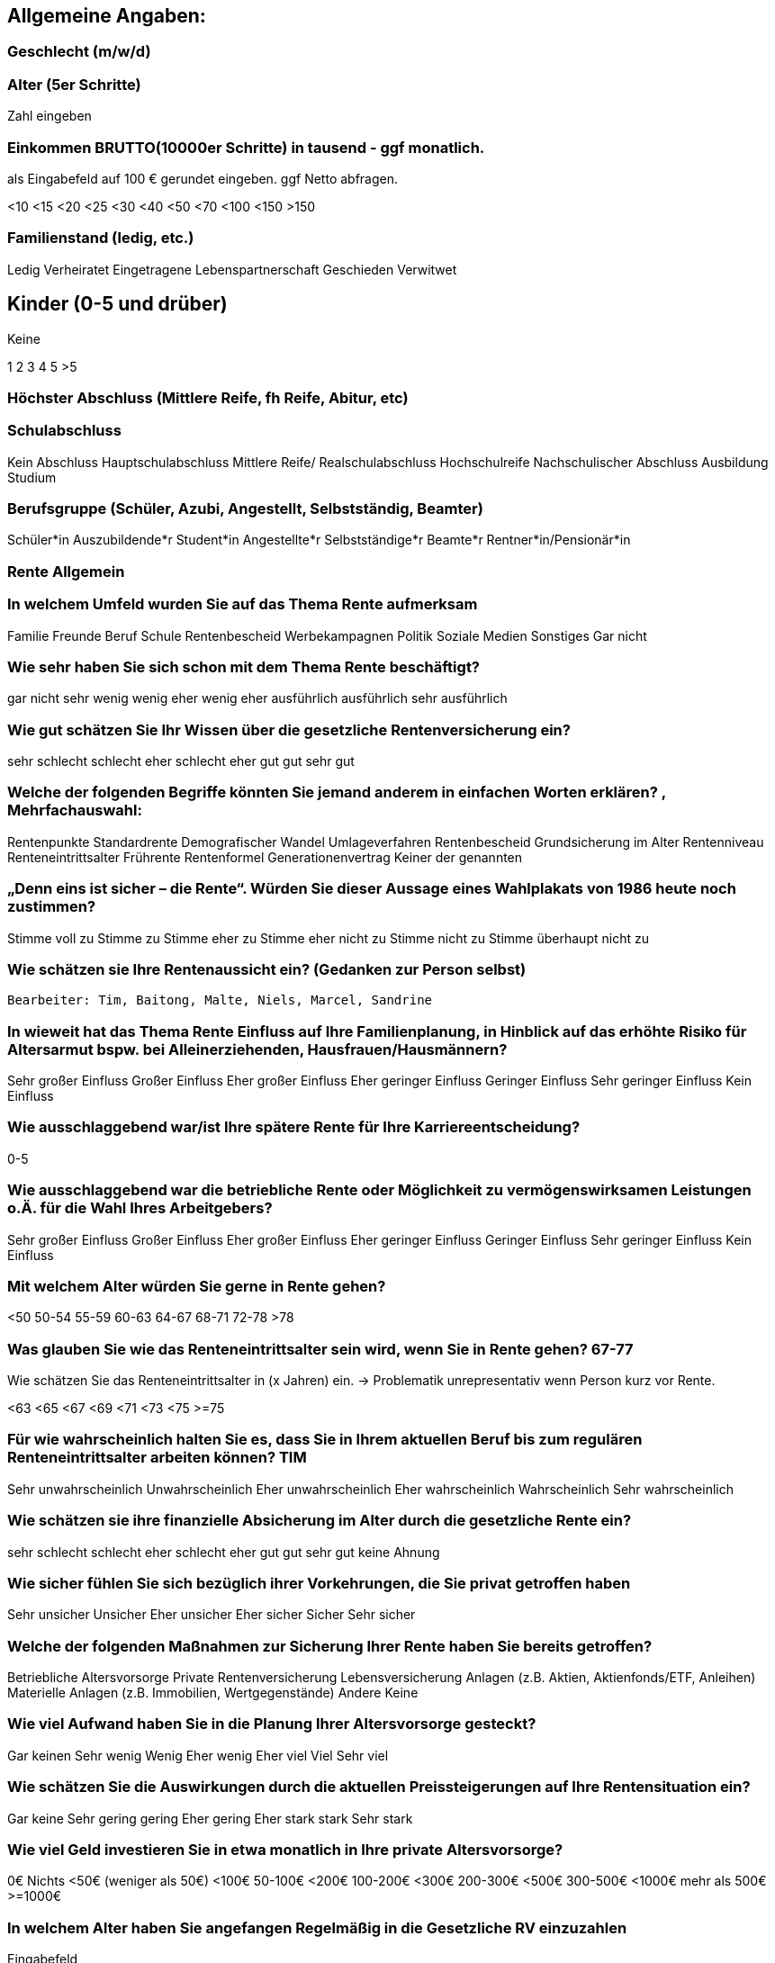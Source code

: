 == Allgemeine Angaben:

=== Geschlecht (m/w/d)

=== Alter (5er Schritte)

Zahl eingeben

=== Einkommen BRUTTO(10000er Schritte) in tausend - ggf monatlich.

als Eingabefeld auf 100 € gerundet eingeben. ggf Netto abfragen.

<10 <15 <20 <25 <30 <40 <50 <70 <100 <150 >150

=== Familienstand (ledig, etc.)

Ledig Verheiratet Eingetragene Lebenspartnerschaft Geschieden Verwitwet

== Kinder (0-5 und drüber)

Keine

1 2 3 4 5 >5

=== Höchster Abschluss (Mittlere Reife, fh Reife, Abitur, etc)

=== Schulabschluss

Kein Abschluss Hauptschulabschluss Mittlere Reife/ Realschulabschluss Hochschulreife Nachschulischer Abschluss Ausbildung Studium

=== Berufsgruppe (Schüler, Azubi, Angestellt, Selbstständig, Beamter)

Schüler*in Auszubildende*r Student*in Angestellte*r Selbstständige*r Beamte*r Rentner*in/Pensionär*in

=== Rente Allgemein

=== In welchem Umfeld wurden Sie auf das Thema Rente aufmerksam

Familie Freunde Beruf Schule Rentenbescheid Werbekampagnen Politik Soziale Medien Sonstiges Gar nicht

=== Wie sehr haben Sie sich schon mit dem Thema Rente beschäftigt?

gar nicht sehr wenig wenig eher wenig eher ausführlich ausführlich sehr ausführlich

=== Wie gut schätzen Sie Ihr Wissen über die gesetzliche Rentenversicherung ein?

sehr schlecht schlecht eher schlecht eher gut gut sehr gut

=== Welche der folgenden Begriffe könnten Sie jemand anderem in einfachen Worten erklären? , Mehrfachauswahl:

Rentenpunkte Standardrente Demografischer Wandel Umlageverfahren Rentenbescheid Grundsicherung im Alter Rentenniveau Renteneintrittsalter Frührente Rentenformel Generationenvertrag Keiner der genannten

=== „Denn eins ist sicher – die Rente“. Würden Sie dieser Aussage eines Wahlplakats von 1986 heute noch zustimmen?

Stimme voll zu Stimme zu Stimme eher zu Stimme eher nicht zu Stimme nicht zu Stimme überhaupt nicht zu

=== Wie schätzen sie Ihre Rentenaussicht ein? (Gedanken zur Person selbst)

 Bearbeiter: Tim, Baitong, Malte, Niels, Marcel, Sandrine

=== In wieweit hat das Thema Rente Einfluss auf Ihre Familienplanung, in Hinblick auf das erhöhte Risiko für Altersarmut bspw. bei Alleinerziehenden, Hausfrauen/Hausmännern?

Sehr großer Einfluss Großer Einfluss Eher großer Einfluss Eher geringer Einfluss Geringer Einfluss Sehr geringer Einfluss Kein Einfluss

=== Wie ausschlaggebend war/ist Ihre spätere Rente für Ihre Karriereentscheidung?

0-5

=== Wie ausschlaggebend war die betriebliche Rente oder Möglichkeit zu vermögenswirksamen Leistungen o.Ä. für die Wahl Ihres Arbeitgebers?

Sehr großer Einfluss Großer Einfluss Eher großer Einfluss Eher geringer Einfluss Geringer Einfluss Sehr geringer Einfluss Kein Einfluss

=== Mit welchem Alter würden Sie gerne in Rente gehen?

<50 50-54 55-59 60-63 64-67 68-71 72-78 >78

=== Was glauben Sie wie das Renteneintrittsalter sein wird, wenn Sie in Rente gehen? 67-77

Wie schätzen Sie das Renteneintrittsalter in (x Jahren) ein. -> Problematik unrepresentativ wenn Person kurz vor Rente.

<63 <65 <67 <69 <71 <73 <75 >=75

=== Für wie wahrscheinlich halten Sie es, dass Sie in Ihrem aktuellen Beruf bis zum regulären Renteneintrittsalter arbeiten können?	TIM

Sehr unwahrscheinlich Unwahrscheinlich Eher unwahrscheinlich Eher wahrscheinlich Wahrscheinlich Sehr wahrscheinlich

=== Wie schätzen sie ihre finanzielle Absicherung im Alter durch die gesetzliche Rente ein?

sehr schlecht schlecht eher schlecht eher gut gut sehr gut keine Ahnung

=== Wie sicher fühlen Sie sich bezüglich ihrer Vorkehrungen, die Sie privat getroffen haben

Sehr unsicher Unsicher Eher unsicher Eher sicher Sicher Sehr sicher

=== Welche der folgenden Maßnahmen zur Sicherung Ihrer Rente haben Sie bereits getroffen?

Betriebliche Altersvorsorge Private Rentenversicherung Lebensversicherung Anlagen (z.B. Aktien, Aktienfonds/ETF, Anleihen) Materielle Anlagen (z.B. Immobilien, Wertgegenstände) Andere Keine

=== Wie viel Aufwand haben Sie in die Planung Ihrer Altersvorsorge gesteckt?

Gar keinen Sehr wenig Wenig Eher wenig Eher viel Viel Sehr viel

=== Wie schätzen Sie die Auswirkungen durch die aktuellen Preissteigerungen auf Ihre Rentensituation ein?

Gar keine Sehr gering gering Eher gering Eher stark stark Sehr stark

=== Wie viel Geld investieren Sie in etwa monatlich in Ihre private Altersvorsorge?

0€ Nichts <50€ (weniger als 50€) <100€ 50-100€ <200€ 100-200€ <300€ 200-300€ <500€ 300-500€ <1000€ mehr als 500€ >=1000€

=== In welchem Alter haben Sie angefangen Regelmäßig in die Gesetzliche RV einzuzahlen

Eingabefeld

=== In welchem Alter haben Sie angefangen Regelmäßig privat vorzusorgen?

Eingabefeld

=== Abschlussfrage

Hat diese Umfrage Sie angeregt für Ihre Rente Maßnahmen zu ergreifen? 0-5



